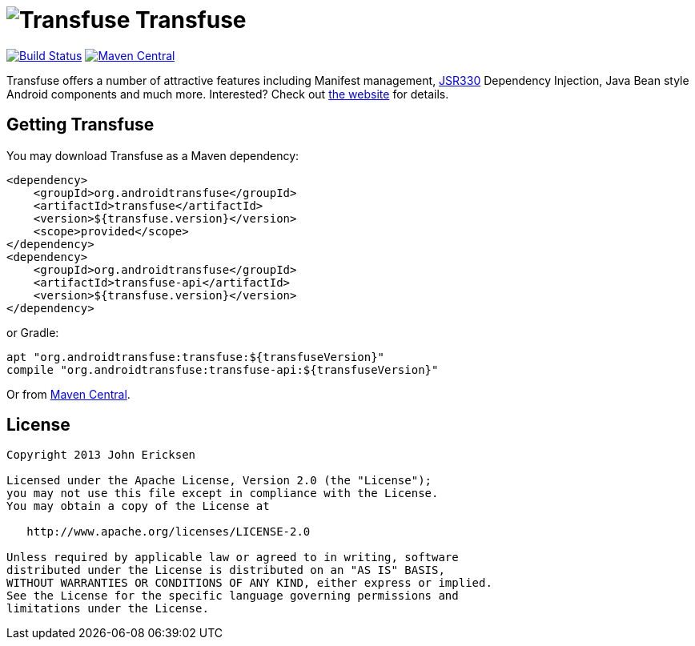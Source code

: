= image:http://androidtransfuse.org/images/icon.png[Transfuse] Transfuse

image:https://travis-ci.org/johncarl81/transfuse.png?branch=master["Build Status", link="https://travis-ci.org/johncarl81/transfuse"]
image:https://maven-badges.herokuapp.com/maven-central/org.androidtransfuse/transfuse-api/badge.svg["Maven Central", link="https://maven-badges.herokuapp.com/maven-central/org.androidtransfuse/transfuse-api"]

Transfuse offers a number of attractive features including Manifest management, http://jcp.org/en/jsr/detail?id=330[JSR330] Dependency Injection, Java Bean style Android components and much more.  Interested?  Check out  http://androidtransfuse.org/[the website] for details.

== Getting Transfuse

You may download Transfuse as a Maven dependency:

[source,xml]
----
<dependency>
    <groupId>org.androidtransfuse</groupId>
    <artifactId>transfuse</artifactId>
    <version>${transfuse.version}</version>
    <scope>provided</scope>
</dependency>
<dependency>
    <groupId>org.androidtransfuse</groupId>
    <artifactId>transfuse-api</artifactId>
    <version>${transfuse.version}</version>
</dependency>
----

or Gradle:
[source,groovy]
----
apt "org.androidtransfuse:transfuse:${transfuseVersion}"
compile "org.androidtransfuse:transfuse-api:${transfuseVersion}"
----

Or from http://search.maven.org/#search%7Cga%7C1%7Cg%3A%22org.androidtransfuse%22[Maven Central].

== License
----
Copyright 2013 John Ericksen

Licensed under the Apache License, Version 2.0 (the "License");
you may not use this file except in compliance with the License.
You may obtain a copy of the License at

   http://www.apache.org/licenses/LICENSE-2.0

Unless required by applicable law or agreed to in writing, software
distributed under the License is distributed on an "AS IS" BASIS,
WITHOUT WARRANTIES OR CONDITIONS OF ANY KIND, either express or implied.
See the License for the specific language governing permissions and
limitations under the License.
----
